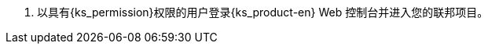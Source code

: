 // :ks_include_id: 161aaad98ab04d7fa4240eec51d232f7
. 以具有pass:a,q[{ks_permission}]权限的用户登录{ks_product-en} Web 控制台并进入您的联邦项目。
